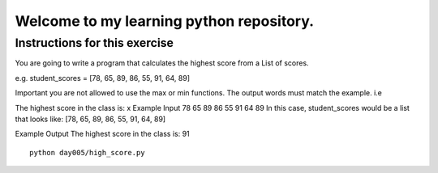 Welcome to my learning python repository.
*****************************************



Instructions for this exercise
------------------------------

You are going to write a program that calculates the highest score from a List of scores.

e.g. student_scores = [78, 65, 89, 86, 55, 91, 64, 89]

Important you are not allowed to use the max or min functions. The output words must match the example. i.e

The highest score in the class is: x
Example Input
78 65 89 86 55 91 64 89
In this case, student_scores would be a list that looks like: [78, 65, 89, 86, 55, 91, 64, 89]

Example Output
The highest score in the class is: 91


::

    python day005/high_score.py